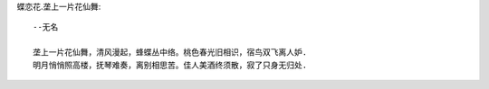 蝶恋花.垄上一片花仙舞::

    --无名

    垄上一片花仙舞，清风漫起，蜂蝶丛中络。桃色春光旧相识，宿鸟双飞离人妒.
    明月悄悄照高楼，抚琴难奏，离别相思苦。佳人美酒终须散，寂了只身无归处.

